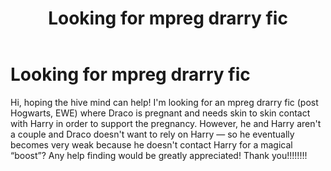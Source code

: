 #+TITLE: Looking for mpreg drarry fic

* Looking for mpreg drarry fic
:PROPERTIES:
:Author: explainexcuse
:Score: 0
:DateUnix: 1562389572.0
:DateShort: 2019-Jul-06
:FlairText: Request
:END:
Hi, hoping the hive mind can help! I'm looking for an mpreg drarry fic (post Hogwarts, EWE) where Draco is pregnant and needs skin to skin contact with Harry in order to support the pregnancy. However, he and Harry aren't a couple and Draco doesn't want to rely on Harry --- so he eventually becomes very weak because he doesn't contact Harry for a magical “boost”? Any help finding would be greatly appreciated! Thank you!!!!!!!!

